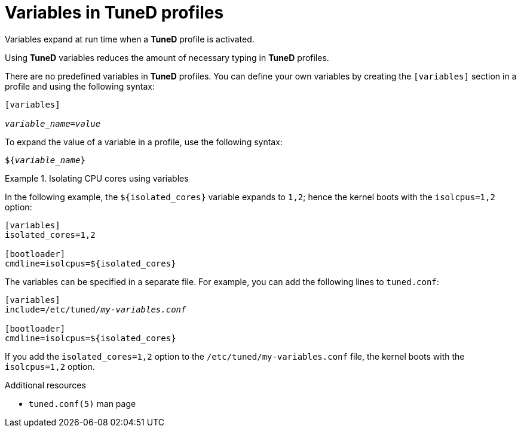 :_module-type: CONCEPT
[id="variables-in-tuned-profiles_{context}"]
= Variables in TuneD profiles

[role="_abstract"]
Variables expand at run time when a *TuneD* profile is activated.

Using *TuneD* variables reduces the amount of necessary typing in *TuneD* profiles.

There are no predefined variables in *TuneD* profiles. You can define your own variables by creating the `[variables]` section in a profile and using the following syntax:

[subs=+quotes]
----
[variables]

[replaceable]__variable_name__=[replaceable]__value__
----

To expand the value of a variable in a profile, use the following syntax:

[subs=+quotes]
----
${[replaceable]__variable_name__}
----

.Isolating CPU cores using variables
====
In the following example, the `${isolated_cores}` variable expands to `1,2`; hence the kernel boots with the [option]`isolcpus=1,2` option:

----
[variables]
isolated_cores=1,2

[bootloader]
cmdline=isolcpus=${isolated_cores}
----

The variables can be specified in a separate file. For example, you can add the following lines to [filename]`tuned.conf`:

[subs=+quotes]
----
[variables]
include=/etc/tuned/[replaceable]_my-variables.conf_

[bootloader]
cmdline=isolcpus=${isolated_cores}
----

If you add the [option]`isolated_cores=1,2` option to the [filename]`/etc/tuned/my-variables.conf` file, the kernel boots with the [option]`isolcpus=1,2` option.

====

[role="_additional-resources"]
.Additional resources
* `tuned.conf(5)` man page
